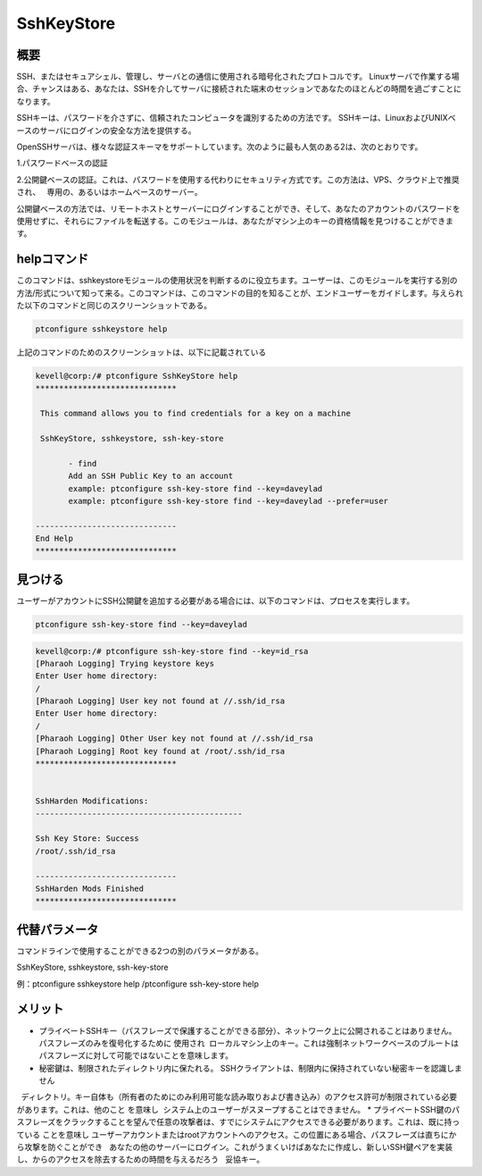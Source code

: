 ============
SshKeyStore
============

概要
-------------

SSH、またはセキュアシェル、管理し、サーバとの通信に使用される暗号化されたプロトコルです。 Linuxサーバで作業する場合、チャンスはある、あなたは、SSHを介してサーバに接続された端末のセッションであなたのほとんどの時間を過ごすことになります。

SSHキーは、パスワードを介さずに、信頼されたコンピュータを識別するための方法です。 SSHキーは、LinuxおよびUNIXベースのサーバにログインの安全な方法を提供する。

OpenSSHサーバは、様々な認証スキーマをサポートしています。次のように最も人気のある2は、次のとおりです。

1.パスワードベースの認証

2.公開鍵ベースの認証。これは、パスワードを使用する代わりにセキュリティ方式です。この方法は、VPS、クラウド上で推奨され、
  専用の、あるいはホームベースのサーバー。

公開鍵ベースの方法では、リモートホストとサーバーにログインすることができ、そして、あなたのアカウントのパスワードを使用せずに、それらにファイルを転送する。このモジュールは、あなたがマシン上のキーの資格情報を見つけることができます。

helpコマンド
----------------------

このコマンドは、sshkeystoreモジュールの使用状況を判断するのに役立ちます。ユーザーは、このモジュールを実行する別の方法/形式について知って来る。このコマンドは、このコマンドの目的を知ることが、エンドユーザーをガイドします。与えられた以下のコマンドと同じのスクリーンショットである。

.. code-block:: bash
        
        ptconfigure sshkeystore help


上記のコマンドのためのスクリーンショットは、以下に記載されている

.. code-block:: bash

 kevell@corp:/# ptconfigure SshKeyStore help
 ******************************

  This command allows you to find credentials for a key on a machine

  SshKeyStore, sshkeystore, ssh-key-store

        - find
        Add an SSH Public Key to an account
        example: ptconfigure ssh-key-store find --key=daveylad
        example: ptconfigure ssh-key-store find --key=daveylad --prefer=user

 ------------------------------
 End Help
 ******************************

見つける
-------------

ユーザーがアカウントにSSH公開鍵を追加する必要がある場合には、以下のコマンドは、プロセスを実行します。

.. code-block:: bash
        
        ptconfigure ssh-key-store find --key=daveylad


.. code-block:: bash

 kevell@corp:/# ptconfigure ssh-key-store find --key=id_rsa
 [Pharaoh Logging] Trying keystore keys
 Enter User home directory:
 /
 [Pharaoh Logging] User key not found at //.ssh/id_rsa
 Enter User home directory:
 /
 [Pharaoh Logging] Other User key not found at //.ssh/id_rsa
 [Pharaoh Logging] Root key found at /root/.ssh/id_rsa
 ******************************


 SshHarden Modifications:
 --------------------------------------------

 Ssh Key Store: Success
 /root/.ssh/id_rsa

 ------------------------------
 SshHarden Mods Finished
 ******************************




代替パラメータ
--------------------------------

コマンドラインで使用することができる2つの別のパラメータがある。

SshKeyStore, sshkeystore, ssh-key-store 

例：ptconfigure sshkeystore help /ptconfigure ssh-key-store help

メリット
--------------

* プライベートSSHキー（パスフレーズで保護することができる部分）、ネットワーク上に公開されることはありません。パスフレーズのみを復号化するために  使用され  ローカルマシン上のキー。これは強制ネットワークベースのブルートはパスフレーズに対して可能ではないことを意味します。
* 秘密鍵は、制限されたディレクトリ内に保たれる。 SSHクライアントは、制限内に保持されていない秘密キーを認識しません
  ディレクトリ。キー自体も（所有者のためにのみ利用可能な読み取りおよび書き込み）のアクセス許可が制限されている必要があります。これは、他のこと   を意味し  システム上のユーザーがスヌープすることはできません。
* プライベートSSH鍵のパスフレーズをクラックすることを望んで任意の攻撃者は、すでにシステムにアクセスできる必要があります。これは、既に持っている  ことを意味し ユーザーアカウントまたはrootアカウントへのアクセス。この位置にある場合、パスフレーズは直ちにから攻撃を防ぐことができ
  あなたの他のサーバーにログイン。これがうまくいけばあなたに作成し、新しいSSH鍵ペアを実装し、からのアクセスを除去するための時間を与えるだろう
  妥協キー。
